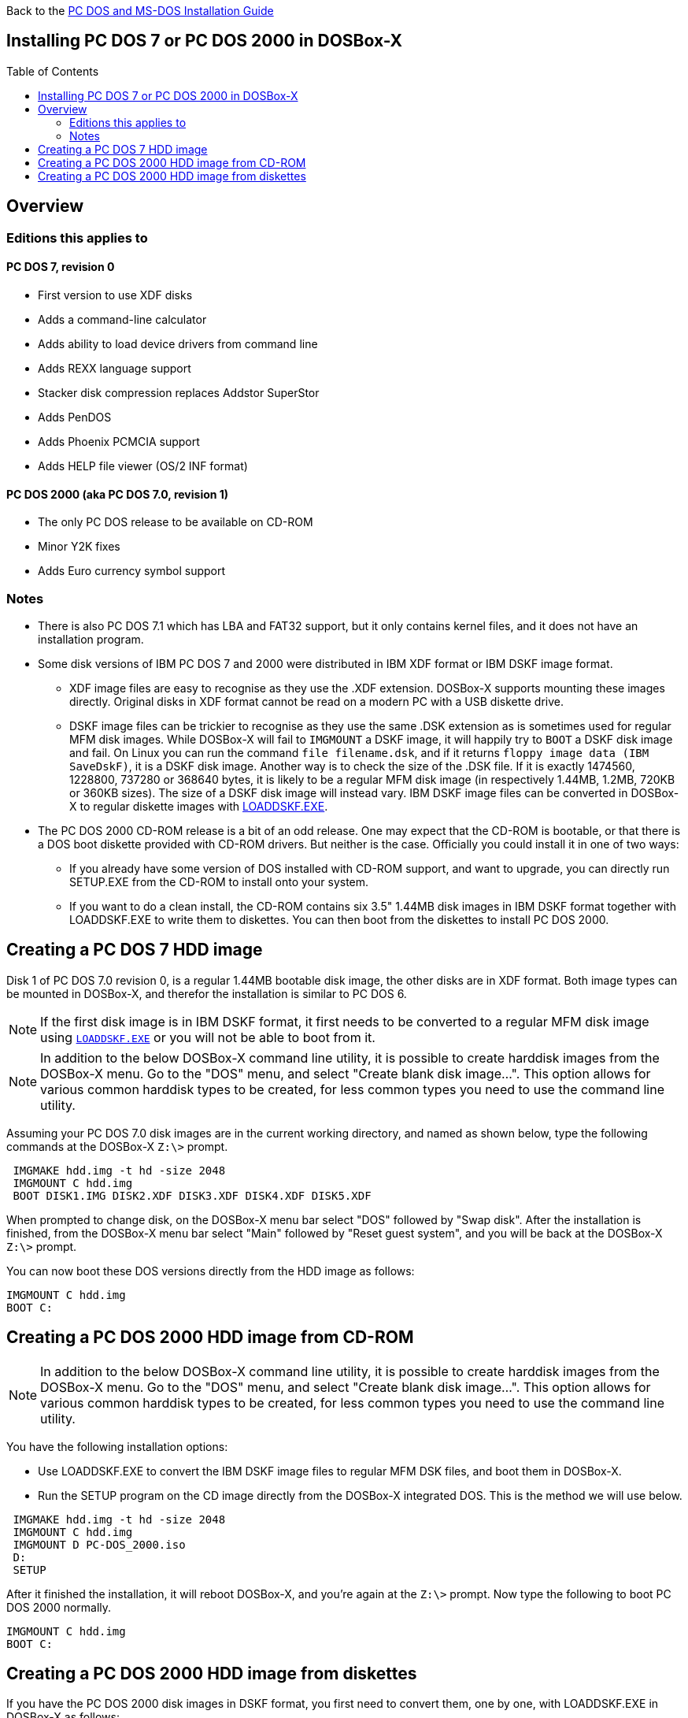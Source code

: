 :toc: macro

Back to the link:Guide%3ADOS-Installation-in-DOSBox‐X[PC DOS and MS-DOS Installation Guide]

== Installing PC DOS 7 or PC DOS 2000 in DOSBox-X

toc::[]

== Overview
=== Editions this applies to

==== PC DOS 7, revision 0
** First version to use XDF disks
** Adds a command-line calculator
** Adds ability to load device drivers from command line
** Adds REXX language support
** Stacker disk compression replaces Addstor SuperStor
** Adds PenDOS
** Adds Phoenix PCMCIA support
** Adds HELP file viewer (OS/2 INF format)

==== PC DOS 2000 (aka PC DOS 7.0, revision 1)
** The only PC DOS release to be available on CD-ROM
** Minor Y2K fixes
** Adds Euro currency symbol support

=== Notes

* There is also PC DOS 7.1 which has LBA and FAT32 support, but it only contains kernel files, and it does not have an installation program.
* Some disk versions of IBM PC DOS 7 and 2000 were distributed in IBM XDF format or IBM DSKF image format.
** XDF image files are easy to recognise as they use the .XDF extension. DOSBox-X supports mounting these images directly.
Original disks in XDF format cannot be read on a modern PC with a USB diskette drive.
** DSKF image files can be trickier to recognise as they use the same .DSK extension as is sometimes used for regular MFM disk images.
While DOSBox-X will fail to ``IMGMOUNT`` a DSKF image, it will happily try to ``BOOT`` a DSKF disk image and fail.
On Linux you can run the command ``file filename.dsk``, and if it returns ``floppy image data (IBM SaveDskF)``, it is a DSKF disk image.
Another way is to check the size of the .DSK file.
If it is exactly 1474560, 1228800, 737280 or 368640 bytes, it is likely to be a regular MFM disk image (in respectively 1.44MB, 1.2MB, 720KB or 360KB sizes).
The size of a DSKF disk image will instead vary.
IBM DSKF image files can be converted in DOSBox-X to regular diskette images with link:https://ftpmirror.your.org/pub/misc/ftp.software.ibm.com/storage/adsm/tools/loaddskf/loaddskf.exe[LOADDSKF.EXE].
* The PC DOS 2000 CD-ROM release is a bit of an odd release.
One may expect that the CD-ROM is bootable, or that there is a DOS boot diskette provided with CD-ROM drivers.
But neither is the case. Officially you could install it in one of two ways:
** If you already have some version of DOS installed with CD-ROM support, and want to upgrade, you can directly run SETUP.EXE from the CD-ROM to install onto your system.
** If you want to do a clean install, the CD-ROM contains six 3.5" 1.44MB disk images in IBM DSKF format together with LOADDSKF.EXE to write them to diskettes.
You can then boot from the diskettes to install PC DOS 2000.

== Creating a PC DOS 7 HDD image
Disk 1 of PC DOS 7.0 revision 0, is a regular 1.44MB bootable disk image, the other disks are in XDF format.
Both image types can be mounted in DOSBox-X, and therefor the installation is similar to PC DOS 6.

NOTE: If the first disk image is in IBM DSKF format, it first needs to be converted to a regular MFM disk image using ``link:https://ftpmirror.your.org/pub/misc/ftp.software.ibm.com/storage/adsm/tools/loaddskf/loaddskf.exe[LOADDSKF.EXE]`` or you will not be able to boot from it.

NOTE: In addition to the below DOSBox-X command line utility, it is possible to create harddisk images from the DOSBox-X menu.
Go to the "DOS" menu, and select "Create blank disk image…​".
This option allows for various common harddisk types to be created, for less common types you need to use the command line utility.

Assuming your PC DOS 7.0 disk images are in the current working directory, and named as shown below, type the following commands at the DOSBox-X ``Z:\>`` prompt.

[source, console]
....
 IMGMAKE hdd.img -t hd -size 2048
 IMGMOUNT C hdd.img
 BOOT DISK1.IMG DISK2.XDF DISK3.XDF DISK4.XDF DISK5.XDF
....

When prompted to change disk, on the DOSBox-X menu bar select "DOS" followed by "Swap disk". After the installation is finished, from the DOSBox-X menu bar select "Main" followed by "Reset guest system", and you will be back at the DOSBox-X ``Z:\>`` prompt.

You can now boot these DOS versions directly from the HDD image as follows:

[source, console]
....
IMGMOUNT C hdd.img
BOOT C:
....


== Creating a PC DOS 2000 HDD image from CD-ROM

NOTE: In addition to the below DOSBox-X command line utility, it is possible to create harddisk images from the DOSBox-X menu.
Go to the "DOS" menu, and select "Create blank disk image…​".
This option allows for various common harddisk types to be created, for less common types you need to use the command line utility.

You have the following installation options:

* Use LOADDSKF.EXE to convert the IBM DSKF image files to regular MFM DSK files, and boot them in DOSBox-X.
* Run the SETUP program on the CD image directly from the DOSBox-X integrated DOS. This is the method we will use below.

[source, console]
....
 IMGMAKE hdd.img -t hd -size 2048
 IMGMOUNT C hdd.img
 IMGMOUNT D PC-DOS_2000.iso
 D:
 SETUP
....

After it finished the installation, it will reboot DOSBox-X, and you're again at the ``Z:\>`` prompt. Now type the following to boot PC DOS 2000 normally.

[source, console]
....
IMGMOUNT C hdd.img
BOOT C:
....

== Creating a PC DOS 2000 HDD image from diskettes
If you have the PC DOS 2000 disk images in DSKF format, you first need to convert them, one by one, with LOADDSKF.EXE in DOSBox-X as follows:

[source, console]
....
IMGMAKE DISK1.IMG -t fd_1440
IMGMOUNT A DISK1.IMG -U
LOADDSKF PCDOS_1.DSK A:
IMGMAKE DISK2.IMG -t fd_1440
IMGMOUNT A DISK2.IMG -U
LOADDSKF PCDOS_2.DSK A:
IMGMAKE DISK3.IMG -t fd_1440
IMGMOUNT A DISK3.IMG -U
LOADDSKF PCDOS_3.DSK A:
IMGMAKE DISK4.IMG -t fd_1440
IMGMOUNT A DISK4.IMG -U
LOADDSKF PCDOS_4.DSK A:
IMGMAKE DISK5.IMG -t fd_1440
IMGMOUNT A DISK5.IMG -U
LOADDSKF PCDOS_5.DSK A:
IMGMAKE DISK6.IMG -t fd_1440
IMGMOUNT A DISK6.IMG -U
LOADDSKF PCDOS_6.DSK A:
IMGMOUNT A -U
....
This assumes that you have mounted the directory in DOSBox-X which contains the DSKF image files and LOADDSKF.EXE.

Once you have the PC DOS 2000 disk images in non-DSKF format, you can install them as follows:

[source, console]
....
 IMGMAKE hdd.img -t hd -size 2048
 IMGMOUNT C hdd.img
 BOOT DISK1.IMG DISK2.IMG DISK3.IMG DISK4.IMG DISK5.IMG DISK6.IMG
....

When prompted to change disk, on the DOSBox-X menu bar select "DOS" followed by "Swap disk". After the installation is finished, from the DOSBox-X menu bar select "Main" followed by "Reset guest system", and you will be back at the DOSBox-X ``Z:\>`` prompt.

You can now boot these DOS versions directly from the HDD image as follows:

[source, console]
....
IMGMOUNT 0 empty -fs none -t floppy
IMGMOUNT C hdd.img -ide 1m
IMGMOUNT D empty -t iso -ide 2m
BOOT C:
....
